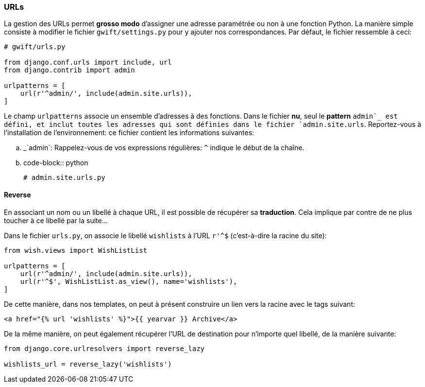 === URLs

La gestion des URLs permet *grosso modo* d'assigner une adresse paramétrée ou non à une fonction Python. La manière simple consiste à modifier le fichier `gwift/settings.py` pour y ajouter nos correspondances. Par défaut, le fichier ressemble à ceci:

[source,python]
----
# gwift/urls.py

from django.conf.urls import include, url
from django.contrib import admin

urlpatterns = [
    url(r'^admin/', include(admin.site.urls)),
]
----

Le champ `urlpatterns` associe un ensemble d'adresses à des fonctions. Dans le fichier *nu*, seul le *pattern* `admin`_ est défini, et inclut toutes les adresses qui sont définies dans le fichier `admin.site.urls`. Reportez-vous à l'installation de l'environnement: ce fichier contient les informations suivantes:

.. _`admin`: Rappelez-vous de vos expressions régulières: `^` indique le début de la chaîne.

.. code-block:: python

    # admin.site.urls.py

==== Reverse

En associant un nom ou un libellé à chaque URL, il est possible de récupérer sa *traduction*. Cela implique par contre de ne plus toucher à ce libellé par la suite...

Dans le fichier `urls.py`, on associe le libellé `wishlists` à l'URL `r'^$` (c'est-à-dire la racine du site):  

[source,python]
----
from wish.views import WishListList

urlpatterns = [
    url(r'^admin/', include(admin.site.urls)),
    url(r'^$', WishListList.as_view(), name='wishlists'),
]
----

De cette manière, dans nos templates, on peut à présent construire un lien vers la racine avec le tags suivant: 

[source,html]
----
<a href="{% url 'wishlists' %}">{{ yearvar }} Archive</a>
----

De la même manière, on peut également récupérer l'URL de destination pour n'importe quel libellé, de la manière suivante:

[source,python]
----
from django.core.urlresolvers import reverse_lazy

wishlists_url = reverse_lazy('wishlists')
----